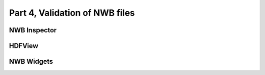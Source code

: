 Part 4, Validation of NWB files
-------------------------------

NWB Inspector
=============


HDFView
=======



NWB Widgets
===========


